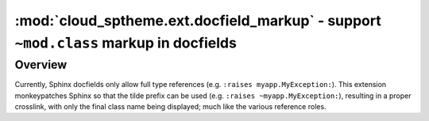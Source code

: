 =====================================================================================
:mod:`cloud_sptheme.ext.docfield_markup` - support ``~mod.class`` markup in docfields
=====================================================================================

.. module:: cloud_sptheme.ext.docfield_markup
    :synopsis: support ``~mod.class`` markup in docfields

.. versionadded:: 1.7

Overview
========

Currently, Sphinx docfields only allow full type references (e.g. ``:raises myapp.MyException:``).
This extension monkeypatches Sphinx so that the tilde prefix can be used
(e.g. ``:raises ~myapp.MyException:``), resulting in a proper crosslink, with only
the final class name being displayed; much like the various reference roles.
